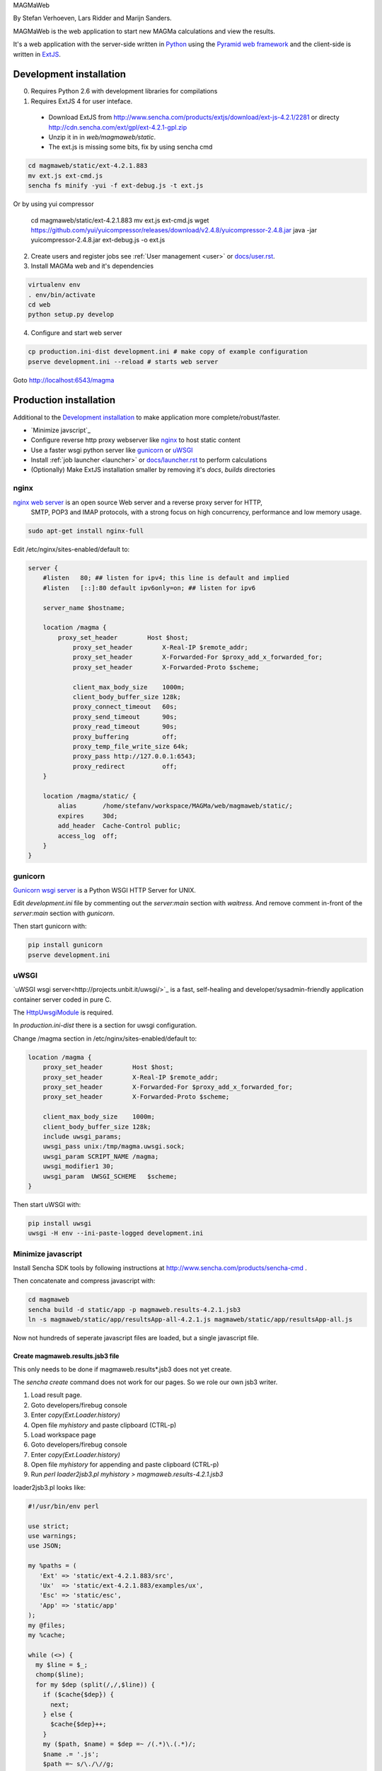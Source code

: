 MAGMaWeb

By Stefan Verhoeven, Lars Ridder and Marijn Sanders.

MAGMaWeb is the web application to start new MAGMa calculations and view the results.

It's a web application with the server-side written in `Python <http://www.python.org>`_ using the `Pyramid web framework <http://www.pylonsproject.org>`_
and the client-side is written in `ExtJS <http://www.sencha.com/products/extjs>`_.

Development installation
========================

0. Requires Python 2.6 with development libraries for compilations
1. Requires ExtJS 4 for user inteface.
  * Download ExtJS from http://www.sencha.com/products/extjs/download/ext-js-4.2.1/2281 or directy http://cdn.sencha.com/ext/gpl/ext-4.2.1-gpl.zip
  * Unzip it in in `web/magmaweb/static`.
  * The ext.js is missing some bits, fix by using sencha cmd

.. code-block:: base

   cd magmaweb/static/ext-4.2.1.883
   mv ext.js ext-cmd.js
   sencha fs minify -yui -f ext-debug.js -t ext.js

Or by using yui compressor

   cd magmaweb/static/ext-4.2.1.883
   mv ext.js ext-cmd.js
   wget https://github.com/yui/yuicompressor/releases/download/v2.4.8/yuicompressor-2.4.8.jar
   java -jar yuicompressor-2.4.8.jar ext-debug.js -o ext.js

2. Create users and register jobs see :ref:`User management <user>` or `docs/user.rst <docs/user.rst>`_.
3. Install MAGMa web and it's dependencies

.. code-block:: bash

   virtualenv env
   . env/bin/activate
   cd web
   python setup.py develop

4. Configure and start web server

.. code-block:: bash

   cp production.ini-dist development.ini # make copy of example configuration
   pserve development.ini --reload # starts web server

Goto http://localhost:6543/magma

Production installation
=======================

Additional to the `Development installation`_ to make application more complete/robust/faster.

* `Minimize javscript`_
* Configure reverse http proxy webserver like `nginx`_ to host static content
* Use a faster wsgi python server like `gunicorn`_ or `uWSGI`_
* Install :ref:`job launcher <launcher>` or `docs/launcher.rst <docs/launcher.rst>`_ to perform calculations
* (Optionally) Make ExtJS installation smaller by removing it's `docs`, `builds` directories

nginx
-----

`nginx web server <http://www.nginx.org>`_ is an open source Web server and a reverse proxy server for HTTP,
 SMTP, POP3 and IMAP protocols, with a strong focus on high concurrency, performance and low memory usage.

.. code-block:: bash

   sudo apt-get install nginx-full

Edit /etc/nginx/sites-enabled/default to:

.. code-block:: nginx

   server {
       #listen   80; ## listen for ipv4; this line is default and implied
       #listen   [::]:80 default ipv6only=on; ## listen for ipv6

       server_name $hostname;

       location /magma {
           proxy_set_header        Host $host;
               proxy_set_header        X-Real-IP $remote_addr;
               proxy_set_header        X-Forwarded-For $proxy_add_x_forwarded_for;
               proxy_set_header        X-Forwarded-Proto $scheme;

               client_max_body_size    1000m;
               client_body_buffer_size 128k;
               proxy_connect_timeout   60s;
               proxy_send_timeout      90s;
               proxy_read_timeout      90s;
               proxy_buffering         off;
               proxy_temp_file_write_size 64k;
               proxy_pass http://127.0.0.1:6543;
               proxy_redirect          off;
       }

       location /magma/static/ {
           alias       /home/stefanv/workspace/MAGMa/web/magmaweb/static/;
           expires     30d;
           add_header  Cache-Control public;
           access_log  off;
       }
   }

gunicorn
--------

`Gunicorn wsgi server <http://gunicorn.org/>`_ is a Python WSGI HTTP Server for UNIX.

Edit `development.ini` file by commenting out the `server:main` section with `waitress`.
And remove comment in-front of the `server:main` section with `gunicorn`.

Then start gunicorn with:

.. code-block:: bash

   pip install gunicorn
   pserve development.ini

uWSGI
-----

`uWSGI wsgi server<http://projects.unbit.it/uwsgi/>`_  is a fast,
self-healing and developer/sysadmin-friendly application container server coded in pure C.

The `HttpUwsgiModule <http://wiki.nginx.org/HttpUwsgiModule>`_ is required.

In `production.ini-dist` there is a section for uwsgi configuration.

Change /magma section in /etc/nginx/sites-enabled/default to:

.. code-block:: nginx

    location /magma {
        proxy_set_header        Host $host;
        proxy_set_header        X-Real-IP $remote_addr;
        proxy_set_header        X-Forwarded-For $proxy_add_x_forwarded_for;
        proxy_set_header        X-Forwarded-Proto $scheme;

        client_max_body_size    1000m;
        client_body_buffer_size 128k;
        include uwsgi_params;
        uwsgi_pass unix:/tmp/magma.uwsgi.sock;
        uwsgi_param SCRIPT_NAME /magma;
        uwsgi_modifier1 30;
        uwsgi_param  UWSGI_SCHEME   $scheme;
    }

Then start uWSGI with:

.. code-block:: bash

   pip install uwsgi
   uwsgi -H env --ini-paste-logged development.ini

Minimize javascript
-------------------

Install Sencha SDK tools by following instructions at http://www.sencha.com/products/sencha-cmd .

Then concatenate and compress javascript with:

.. code-block:: bash

   cd magmaweb
   sencha build -d static/app -p magmaweb.results-4.2.1.jsb3
   ln -s magmaweb/static/app/resultsApp-all-4.2.1.js magmaweb/static/app/resultsApp-all.js

Now not hundreds of seperate javascript files are loaded, but a single javascript file.

Create magmaweb.results.jsb3 file
^^^^^^^^^^^^^^^^^^^^^^^^^^^^^^^^^

This only needs to be done if magmaweb.results*.jsb3 does not yet create.

The `sencha create` command does not work for our pages. So we role our own jsb3 writer.

1. Load result page.
2. Goto developers/firebug console
3. Enter `copy(Ext.Loader.history)`
4. Open file `myhistory` and paste clipboard (CTRL-p)
5. Load workspace page
6. Goto developers/firebug console
7. Enter `copy(Ext.Loader.history)`
8. Open file `myhistory` for appending and paste clipboard (CTRL-p)
9. Run `perl loader2jsb3.pl myhistory > magmaweb.results-4.2.1.jsb3`

loader2jsb3.pl looks like:

.. code-block:: perl

   #!/usr/bin/env perl

   use strict;
   use warnings;
   use JSON;

   my %paths = (
      'Ext' => 'static/ext-4.2.1.883/src',
      'Ux'  => 'static/ext-4.2.1.883/examples/ux',
      'Esc' => 'static/esc',
      'App' => 'static/app'
   );
   my @files;
   my %cache;

   while (<>) {
     my $line = $_;
     chomp($line);
     for my $dep (split(/,/,$line)) {
       if ($cache{$dep}) {
         next;
       } else {
         $cache{$dep}++;
       }
       my ($path, $name) = $dep =~ /(.*)\.(.*)/;
       $name .= '.js';
       $path =~ s/\./\//g;
       $path .= '/';
       if ($path=~/^Esc\/magmaweb/) {
           $path =~ s/^Esc\/magmaweb/$paths{App}/;
       } elsif ($path=~/^Esc/) {
           $path =~ s/^Esc/$paths{Esc}/;
       } elsif ($path=~/^Ext\/ux/) {
           $path =~ s/^Ext\/ux/$paths{Ux}/;
       } else {
   	       $path =~ s/^Ext/$paths{Ext}/;
       }
       push(@files, {'path'=> $path, 'name'=> $name});
     }
   }

   print to_json({
     'projectName'=> 'MAGMA web results',
     licenseText=> "Copyright(c) 2011 Netherlands eScience Center",
       "builds"=> [
           {
               "name"=> "All Classes",
               "target"=> "resultsApp-all-4.2.1.js",
               "compress"=> JSON::true,
               "files"=> \@files
   }
       ],
       "resources"=> []
   }, {pretty=>1});

Running tests
=============

Python
------

Python tests can be run with:

.. code-block:: bash

   pip install nose coverage
   nosetests

To run only unit tests:

.. code-block:: bash

   nosetests -a '!functional'

To run only functional tests:

.. code-block:: bash

   nosetests -a functional

Javascript
----------

The ExtJS tests can be run using karma runner (http://karma-runner.github.io/).

.. code-block:: bash

    npm install -g karma-cli
    npm install
    karma start

It will generate JUnit XML files as TEST-*.xml and a coverage report in coverage/ directory.

Generate documentation
======================

Python
------

Generate Python documentation with

.. code-block:: bash

   pip install sphinx
   cd docs
   make html
   firefox _build/html/index.html

Javascript
----------

Javascript documentation generation with JSDuck.
See https://github.com/senchalabs/jsduck

.. code-block:: bash

   jsduck magmaweb/static/ext-4.2.1.883/src magmaweb/static/ext-4.2.1.883/examples/ux \
   magmaweb/static/d3/d3.min.js magmaweb/static/esc magmaweb/static/app --builtin-classes \
   --output jsdoc --images magmaweb/static/ext-4.2.1.883/docs/images
   firefox jsdoc/index.html

Database migration
==================

When `magmaweb/models.py` is changed then all the databases have to migrated to this new state.
Alembic (http://readthedocs.org/docs/alembic/) is used to perform database migrations.

When `models.py` has changed use ``alembic -x jobid=ff52323b-c49a-4387-b964-c6dafab5f0c4 revision --autogenerate -m "Added metabolize scenario"`` to make a migration script.
You might need to force the database to the head revision using ``alembic -x jobid=e1e4951e-30e1-4ce7-b0e1-e8af6b998580 stamp 185259a481ee``.

Upgrade all the job result databases with:

.. code-block:: bash

    for x in `ls data/jobs`
    do
    echo $x
    alembic -x jobid=$x upgrade head
    done

The migration version of a job db can be queried with ``alembic -x jobid=ff52323b-c49a-4387-b964-c6dafab5f0c4 current``.
